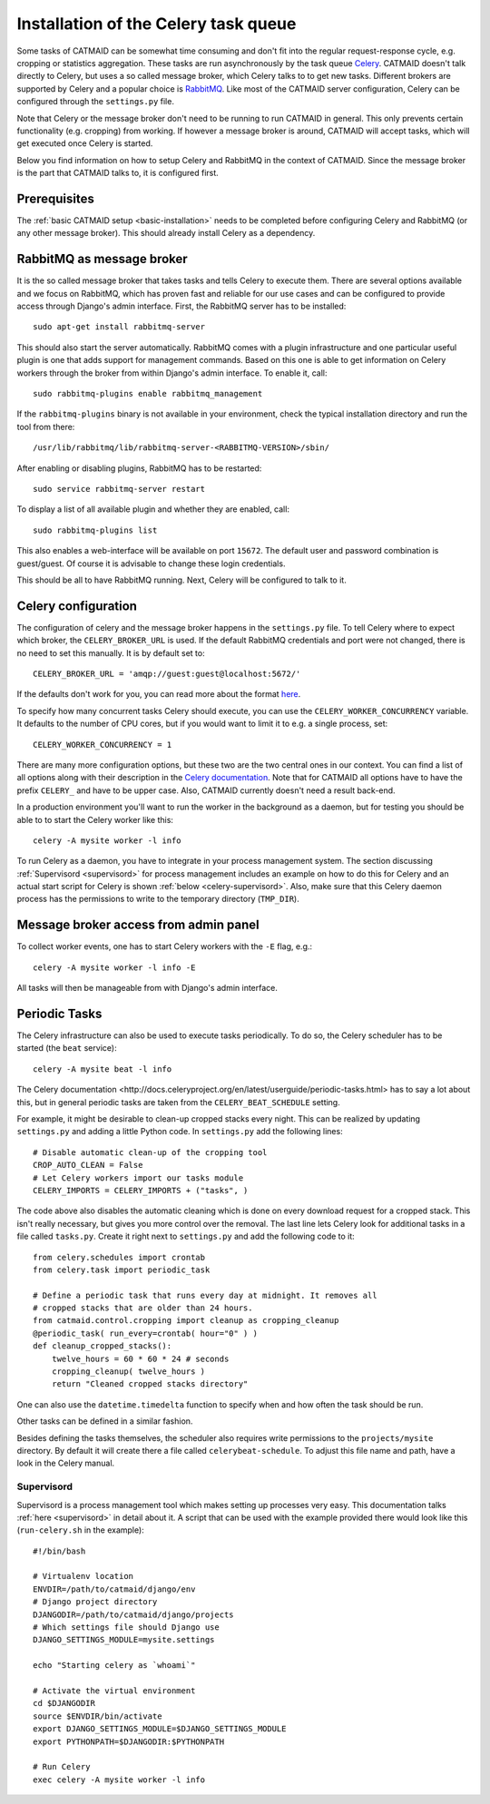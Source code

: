 Installation of the Celery task queue
=====================================

Some tasks of CATMAID can be somewhat time consuming and don't fit into the
regular request-response cycle, e.g. cropping or statistics aggregation. These
tasks are run asynchronously by the task queue
`Celery <http://www.celeryproject.org/>`_. CATMAID doesn't talk directly to
Celery, but uses a so called message broker, which Celery talks to to get new
tasks. Different brokers are supported by Celery and a popular choice is
`RabbitMQ <http://www.rabbitmq.com>`_. Like most of the CATMAID server
configuration, Celery can be configured through the ``settings.py`` file.

Note that Celery or the message broker don't need to be running to run CATMAID
in general. This only prevents certain functionality (e.g. cropping) from
working. If however a message broker is around, CATMAID will accept tasks, which
will get executed once Celery is started.

Below you find information on how to setup Celery and RabbitMQ in the context of
CATMAID. Since the message broker is the part that CATMAID talks to, it is
configured first.

Prerequisites
-------------

The :ref:`basic CATMAID setup <basic-installation>` needs to be completed before
configuring Celery and RabbitMQ (or any other message broker). This should
already install Celery as a dependency.

RabbitMQ as message broker
--------------------------

It is the so called message broker that takes tasks and tells Celery to execute
them. There are several options available and we focus on RabbitMQ, which has
proven fast and reliable for our use cases and can be configured to provide
access through Django's admin interface. First, the RabbitMQ server has to be
installed::

   sudo apt-get install rabbitmq-server

This should also start the server automatically. RabbitMQ comes with a plugin
infrastructure and one particular useful plugin is one that adds support for
management commands. Based on this one is able to get information on Celery
workers through the broker from within Django's admin interface. To enable it,
call::

  sudo rabbitmq-plugins enable rabbitmq_management

If the ``rabbitmq-plugins`` binary is not available in your environment, check
the typical installation directory and run the tool from there::

  /usr/lib/rabbitmq/lib/rabbitmq-server-<RABBITMQ-VERSION>/sbin/

After enabling or disabling plugins, RabbitMQ has to be restarted::

  sudo service rabbitmq-server restart

To display a list of all available plugin and whether they are enabled, call::

  sudo rabbitmq-plugins list

This also enables a web-interface will be available on port ``15672``. The
default user and password combination is guest/guest. Of course it is advisable
to change these login credentials.

This should be all to have RabbitMQ running. Next, Celery will be configured to
talk to it.

Celery configuration
--------------------

The configuration of celery and the message broker happens in the
``settings.py`` file. To tell Celery where to expect which broker, the
``CELERY_BROKER_URL`` is used. If the default RabbitMQ credentials and port were not
changed, there is no need to set this manually. It is by default set to::

  CELERY_BROKER_URL = 'amqp://guest:guest@localhost:5672/'

If the defaults don't work for you, you can read more about the format
`here <http://docs.celeryproject.org/en/latest/userguide/configuration.html#std:setting-broker_url>`_.

To specify how many concurrent tasks Celery should execute, you can
use the ``CELERY_WORKER_CONCURRENCY`` variable. It defaults to the number of CPU
cores, but if you would want to limit it to e.g. a single process, set::

  CELERY_WORKER_CONCURRENCY = 1

There are many more configuration options, but these two are the two central
ones in our context. You can find a list of all options along with their
description in the
`Celery documentation <http://docs.celeryproject.org/en/latest/userguide/configuration.html>`_.
Note that for CATMAID all options have to have the prefix ``CELERY_`` and have
to be upper case. Also, CATMAID currently doesn't need a result back-end.

In a production environment you'll want to run the worker in the background as a
daemon, but for testing you should be able to to start the Celery worker like
this::

    celery -A mysite worker -l info

To run Celery as a daemon, you have to integrate in your process management
system. The section discussing :ref:`Supervisord <supervisord>` for process
management includes an example on how to do this for Celery and an actual start
script for Celery is shown :ref:`below <celery-supervisord>`. Also, make sure
that this Celery daemon process has the permissions to write to the temporary
directory (``TMP_DIR``).

Message broker access from admin panel
--------------------------------------

To collect worker events, one has to start Celery workers with the ``-E`` flag,
e.g.::

    celery -A mysite worker -l info -E

All tasks will then be manageable from with Django's admin interface.

.. _sec-celery-periodic-tasks:

Periodic Tasks
--------------

The Celery infrastructure can also be used to execute tasks periodically. To do
so, the Celery scheduler has to be started (the ``beat`` service)::

    celery -A mysite beat -l info

The
_`Celery documentation <http://docs.celeryproject.org/en/latest/userguide/periodic-tasks.html>`
has to say a lot about this, but in general periodic tasks are taken from the
``CELERY_BEAT_SCHEDULE`` setting.

For example, it might be desirable to clean-up cropped stacks every night. This
can be realized by updating ``settings.py`` and adding a little Python code. In
``settings.py`` add the following lines::

    # Disable automatic clean-up of the cropping tool
    CROP_AUTO_CLEAN = False
    # Let Celery workers import our tasks module
    CELERY_IMPORTS = CELERY_IMPORTS + ("tasks", )

The code above also disables the automatic cleaning which is done on every
download request for a cropped stack. This isn't really necessary, but gives you
more control over the removal. The last line lets Celery look for additional
tasks in a file called ``tasks.py``. Create it right next to ``settings.py`` and
add the following code to it::

    from celery.schedules import crontab
    from celery.task import periodic_task

    # Define a periodic task that runs every day at midnight. It removes all
    # cropped stacks that are older than 24 hours.
    from catmaid.control.cropping import cleanup as cropping_cleanup
    @periodic_task( run_every=crontab( hour="0" ) )
    def cleanup_cropped_stacks():
        twelve_hours = 60 * 60 * 24 # seconds
        cropping_cleanup( twelve_hours )
        return "Cleaned cropped stacks directory"

One can also use the ``datetime.timedelta`` function to specify when and how
often the task should be run.

Other tasks can be defined in a similar fashion.

Besides defining the tasks themselves, the scheduler also requires write
permissions to the ``projects/mysite`` directory. By default it will create
there a file called ``celerybeat-schedule``.  To adjust this file name and path,
have a look in the Celery manual.

.. _celery-supervisord:

Supervisord
^^^^^^^^^^^

Supervisord is a process management tool which makes setting up processes very
easy. This documentation talks :ref:`here <supervisord>` in detail about it. A
script that can be used with the example provided there would look like this
(``run-celery.sh`` in the example)::

  #!/bin/bash

  # Virtualenv location
  ENVDIR=/path/to/catmaid/django/env
  # Django project directory
  DJANGODIR=/path/to/catmaid/django/projects
  # Which settings file should Django use
  DJANGO_SETTINGS_MODULE=mysite.settings

  echo "Starting celery as `whoami`"

  # Activate the virtual environment
  cd $DJANGODIR
  source $ENVDIR/bin/activate
  export DJANGO_SETTINGS_MODULE=$DJANGO_SETTINGS_MODULE
  export PYTHONPATH=$DJANGODIR:$PYTHONPATH

  # Run Celery
  exec celery -A mysite worker -l info
